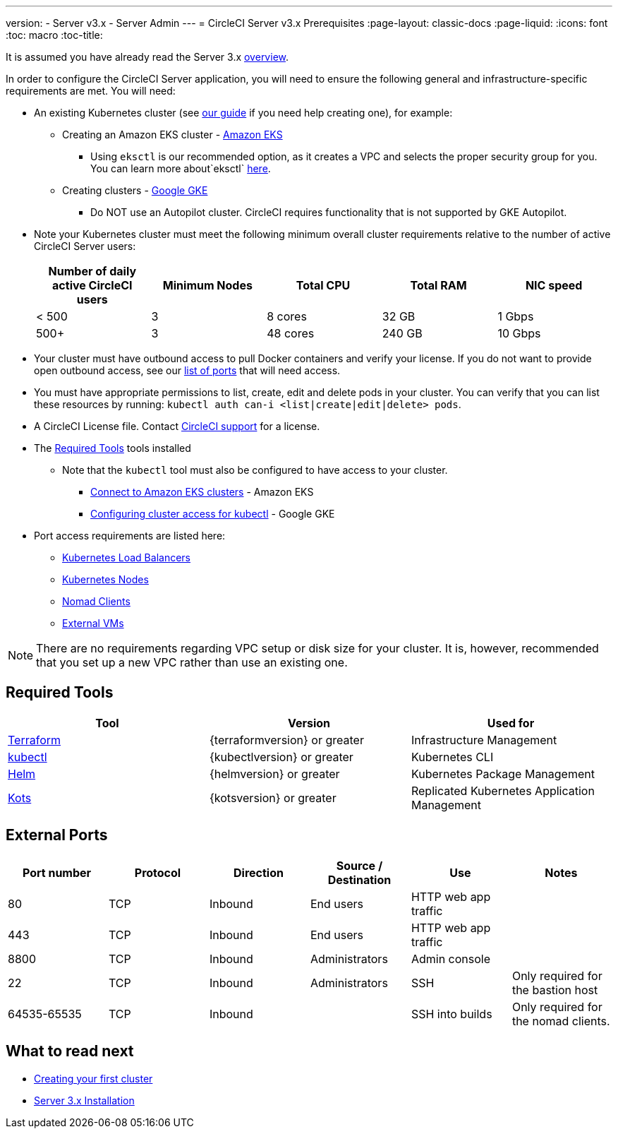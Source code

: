 ---
version:
- Server v3.x
- Server Admin
---
= CircleCI Server v3.x Prerequisites
:page-layout: classic-docs
:page-liquid:
:icons: font
:toc: macro
:toc-title:

It is assumed you have already read the Server 3.x https://circleci.com/docs/2.0/server-3-overview[overview].

In order to configure the CircleCI Server application, you will need to ensure the following general and infrastructure-specific requirements are met. You will need:

* An existing Kubernetes cluster (see xref:server-3-install-creating-your-first-cluster.adoc[our guide] if you need help creating one), for example:
** Creating an Amazon EKS cluster - https://aws.amazon.com/quickstart/architecture/amazon-eks/[Amazon EKS]
*** Using `eksctl` is our recommended option, as it creates a VPC and selects the proper security group for you. You can learn more about`eksctl` https://docs.aws.amazon.com/eks/latest/userguide/getting-started-eksctl.html[here].
** Creating clusters - https://cloud.google.com/kubernetes-engine/docs/how-to#creating-clusters[Google GKE] +
*** Do NOT use an Autopilot cluster. CircleCI requires functionality that is not supported by GKE Autopilot.
+
* Note your Kubernetes cluster must meet the following minimum overall cluster requirements relative to the number of active
CircleCI Server users: +
+
--
[.table.table-striped]
[cols=5*, options="header", stripes=even]
|===
| Number of daily active CircleCI users
| Minimum Nodes
| Total CPU
| Total RAM
| NIC speed

| < 500
| 3
| 8 cores
| 32 GB
| 1 Gbps

| 500+
| 3
| 48 cores
| 240 GB
| 10 Gbps
|===
--

* Your cluster must have outbound access to pull Docker containers and verify your license. If you do not want to provide open outbound access, see our https://help.replicated.com/community/t/customer-firewalls/55[list of ports] that will need access.
* You must have appropriate permissions to list, create, edit and delete pods in your cluster. You can verify that you can list these resources by running: `kubectl auth can-i <list|create|edit|delete> pods`.
* A CircleCI License file. Contact https://support.circleci.com/hc/en-us/requests/new[CircleCI support] for a license.
* The <<Required Tools>> tools installed
** Note that the `kubectl` tool must also be configured to have access to your cluster.

*** https://aws.amazon.com/premiumsupport/knowledge-center/eks-cluster-connection/[Connect to Amazon EKS clusters] - Amazon EKS
*** https://cloud.google.com/kubernetes-engine/docs/how-to/cluster-access-for-kubectl[Configuring cluster access for kubectl] - Google GKE
* Port access requirements are listed here:
** xref:server-3-install-hardening-your-cluster.adoc#kubernetes-load-balancers[Kubernetes Load Balancers]
** xref:server-3-install-hardening-your-cluster.adoc#kubernetes-nodes[Kubernetes Nodes]
** xref:server-3-install-hardening-your-cluster.adoc#nomad-clients[Nomad Clients]
** xref:server-3-install-hardening-your-cluster.adoc#external-vms[External VMs]

NOTE: There are no requirements regarding VPC setup or disk size for your cluster. It is, however, recommended that you
set up a new VPC rather than use an existing one.

## Required Tools

[.table.table-striped]
[cols=3*, options="header", stripes=even]
|===
| Tool
| Version
| Used for

| https://www.terraform.io/downloads.html[Terraform]
| {terraformversion} or greater
| Infrastructure Management

| https://kubernetes.io/docs/tasks/tools/install-kubectl/[kubectl]
| {kubectlversion} or greater
| Kubernetes CLI

| https://helm.sh/[Helm]
| {helmversion} or greater
| Kubernetes Package Management

| https://kots.io/[Kots]
| {kotsversion} or greater
| Replicated Kubernetes Application Management
|===


## External Ports
[.table.table-striped]
[cols=6*, options="header", stripes=even]
|===
| Port number
| Protocol
| Direction
| Source / Destination
| Use
| Notes

| 80
| TCP
| Inbound
| End users
| HTTP web app traffic
|

| 443
| TCP
| Inbound
| End users
| HTTP web app traffic
|

| 8800
| TCP
| Inbound
| Administrators
| Admin console
|

| 22
| TCP
| Inbound
| Administrators
| SSH
| Only required for the bastion host

| 64535-65535
| TCP
| Inbound
|
| SSH into builds
| Only required for the nomad clients.
|===

## What to read next
* https://circleci.com/docs/2.0/server-3-install-creating-your-first-cluster[Creating your first cluster]
* https://circleci.com/docs/2.0/server-3-install[Server 3.x Installation]

